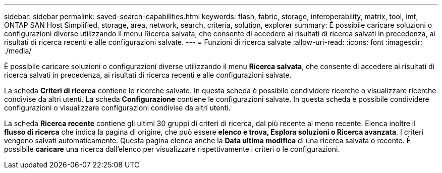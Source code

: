 ---
sidebar: sidebar 
permalink: saved-search-capabilities.html 
keywords: flash, fabric, storage, interoperability, matrix, tool, imt, ONTAP SAN Host Simplified, storage, area, network, search, criteria, solution, explorer 
summary: È possibile caricare soluzioni o configurazioni diverse utilizzando il menu Ricerca salvata, che consente di accedere ai risultati di ricerca salvati in precedenza, ai risultati di ricerca recenti e alle configurazioni salvate. 
---
= Funzioni di ricerca salvate
:allow-uri-read: 
:icons: font
:imagesdir: ./media/


[role="lead"]
È possibile caricare soluzioni o configurazioni diverse utilizzando il menu *Ricerca salvata*, che consente di accedere ai risultati di ricerca salvati in precedenza, ai risultati di ricerca recenti e alle configurazioni salvate.

La scheda *Criteri di ricerca* contiene le ricerche salvate. In questa scheda è possibile condividere ricerche o visualizzare ricerche condivise da altri utenti. La scheda *Configurazione* contiene le configurazioni salvate. In questa scheda è possibile condividere configurazioni o visualizzare configurazioni condivise da altri utenti.

La scheda *Ricerca recente* contiene gli ultimi 30 gruppi di criteri di ricerca, dal più recente al meno recente. Elenca inoltre il *flusso di ricerca* che indica la pagina di origine, che può essere *elenco e trova, Esplora soluzioni o Ricerca avanzata*. I criteri vengono salvati automaticamente. Questa pagina elenca anche la *Data ultima modifica* di una ricerca salvata o recente. È possibile *caricare* una ricerca dall'elenco per visualizzare rispettivamente i criteri o le configurazioni.
